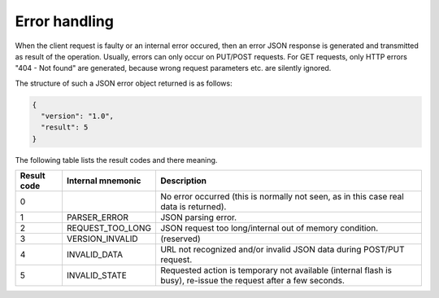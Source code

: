 Error handling
==============

When the client request is faulty or an internal error occured, then an error JSON response is generated
and transmitted as result of the operation. Usually, errors can only occur on PUT/POST requests. For GET
requests, only HTTP errors "404 - Not found" are generated, because wrong request parameters etc. are
silently ignored.

The structure of such a JSON error object returned is as follows:

.. code-block:: json

  {
    "version": "1.0",
    "result": 5
  }

The following table lists the result codes and there meaning.

+-------------+-------------------+-----------------------------------------------------------------------+
| Result code | Internal mnemonic | Description                                                           |
+=============+===================+=======================================================================+
| 0           |                   | No error occurred (this is normally not seen, as in this case         |
|             |                   | real data is returned).                                               |
+-------------+-------------------+-----------------------------------------------------------------------+
| 1           | PARSER_ERROR      | JSON parsing error.                                                   |
+-------------+-------------------+-----------------------------------------------------------------------+
| 2           | REQUEST_TOO_LONG  | JSON request too long/internal out of memory condition.               |
+-------------+-------------------+-----------------------------------------------------------------------+
| 3           | VERSION_INVALID   | (reserved)                                                            |
+-------------+-------------------+-----------------------------------------------------------------------+
| 4           | INVALID_DATA      | URL not recognized and/or invalid JSON data during POST/PUT request.  |
+-------------+-------------------+-----------------------------------------------------------------------+
| 5           | INVALID_STATE     | Requested action is temporary not available (internal flash is busy), |
|             |                   | re-issue the request after a few seconds.                             |
+-------------+-------------------+-----------------------------------------------------------------------+
